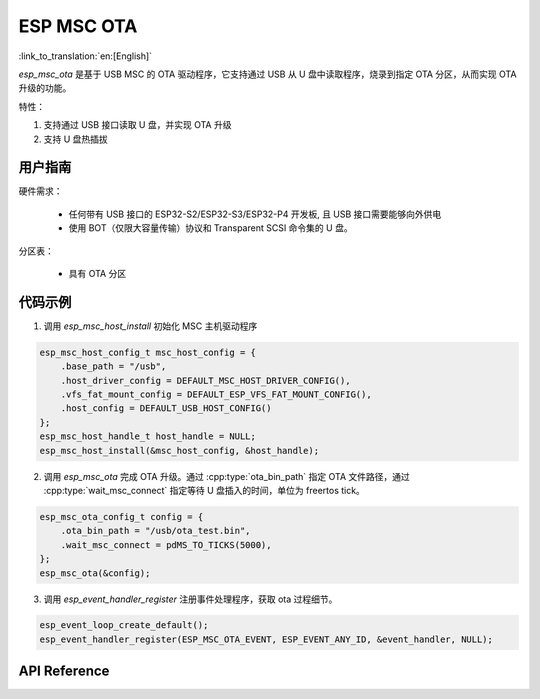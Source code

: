 ESP MSC OTA
==============

:link_to_translation:`en:[English]`

`esp_msc_ota` 是基于 USB MSC 的 OTA 驱动程序，它支持通过 USB 从 U 盘中读取程序，烧录到指定 OTA 分区，从而实现 OTA 升级的功能。

特性：

1. 支持通过 USB 接口读取 U 盘，并实现 OTA 升级
2. 支持 U 盘热插拔

用户指南
---------

硬件需求：

    - 任何带有 USB 接口的 ESP32-S2/ESP32-S3/ESP32-P4 开发板, 且 USB 接口需要能够向外供电
    - 使用 BOT（仅限大容量传输）协议和 Transparent SCSI 命令集的 U 盘。

分区表：

    - 具有 OTA 分区

代码示例
-------------

1. 调用 `esp_msc_host_install` 初始化 MSC 主机驱动程序

.. code:: c

    esp_msc_host_config_t msc_host_config = {
        .base_path = "/usb",
        .host_driver_config = DEFAULT_MSC_HOST_DRIVER_CONFIG(),
        .vfs_fat_mount_config = DEFAULT_ESP_VFS_FAT_MOUNT_CONFIG(),
        .host_config = DEFAULT_USB_HOST_CONFIG()
    };
    esp_msc_host_handle_t host_handle = NULL;
    esp_msc_host_install(&msc_host_config, &host_handle);

2. 调用 `esp_msc_ota` 完成 OTA 升级。通过 :cpp:type:`ota_bin_path` 指定 OTA 文件路径，通过 :cpp:type:`wait_msc_connect` 指定等待 U 盘插入的时间，单位为 freertos tick。

.. code:: c

    esp_msc_ota_config_t config = {
        .ota_bin_path = "/usb/ota_test.bin",
        .wait_msc_connect = pdMS_TO_TICKS(5000),
    };
    esp_msc_ota(&config);

3. 调用 `esp_event_handler_register` 注册事件处理程序，获取 ota 过程细节。

.. code:: c

    esp_event_loop_create_default();
    esp_event_handler_register(ESP_MSC_OTA_EVENT, ESP_EVENT_ANY_ID, &event_handler, NULL);

API Reference
--------------

.. include-build-file:: inc/esp_msc_ota.inc
